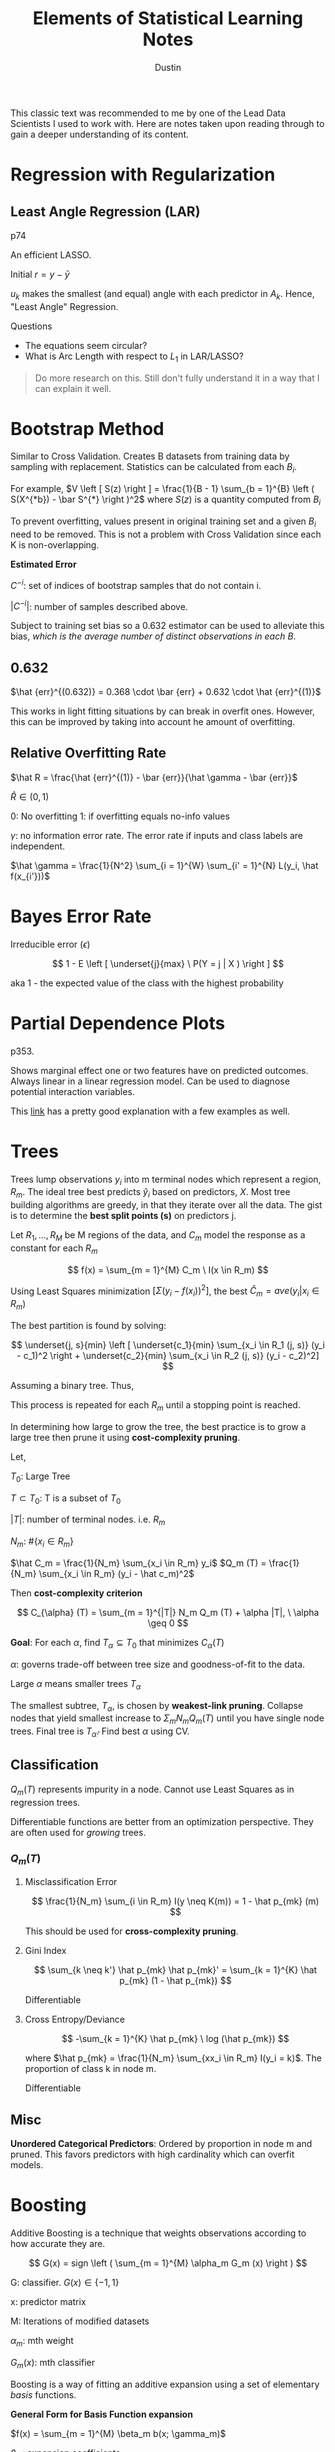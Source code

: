 #+title:     Elements of Statistical Learning Notes
#+author:    Dustin
#+email:     dustin@dustin-All-Series


This classic text was recommended to me by one of the Lead Data Scientists I used to work with. Here are notes taken upon reading through to gain a deeper understanding of its content.


* Regression with Regularization

** Least Angle Regression (LAR)

p74

An efficient LASSO.

\begin{equation}
\begin{split}
\delta_k  = & \left ( X_{A_k}^T X_{A_k} \right )^{-1} X_{A_k}^T r_k \ \text{Similar to $\hat \beta$}\\
r_k = & y - X_{A_k} \beta_{A_k}\\
\beta_{A_k} (\alpha) = & \beta_{A_k} + \alpha u_k\\
u_k = & X_{A_k} \delta_k \ \text{New Direction}
\end{split}
\end{equation}

Initial $r = y - \bar y$

$u_k$ makes the smallest (and equal) angle with each predictor in $A_k$. Hence, "Least Angle" Regression.

**** Questions
- The equations seem circular?
- What is Arc Length with respect to $L_1$ in LAR/LASSO?

#+begin_quote
Do more research on this. Still don't fully understand it in a way that I can explain it well.
#+end_quote

* Bootstrap Method
Similar to Cross Validation. Creates B datasets from training data by sampling with replacement. Statistics can be calculated from each $B_i$.

For example, $V \left [ S(z) \right ] = \frac{1}{B - 1} \sum_{b = 1}^{B} \left ( S(X^{*b}) - \bar S^{*} \right )^2$ where $S(z)$ is a quantity computed from $B_i$

To prevent overfitting, values present in original training set and a given $B_i$ need to be removed. This is not a problem with Cross Validation since each K is non-overlapping.

*Estimated Error*

\begin{equation}
\begin{split}
\hat {err}^{-1} = \frac{1}{N} \sum_{i = 1}^{N} \frac{1 }{|C^{-i}|} \sum_{}^{b \in C^{-i}} L(y_i, \hat f^{*b} (x_i))
\end{split}
\end{equation}

$C^{-i}$: set of indices of bootstrap samples that do not contain i.

$|C^{-i}|$: number of samples described above.

Subject to training set bias so a 0.632 estimator can be used to alleviate this bias, /which is the average number of distinct observations in each B/.

** 0.632

\begin{equation}
\begin{split}
P(\text{observation} \ i \in \text{Bootstrap Sample} \ b) = & 1 - (1 - \frac{1}{N})^N\\
= & 1 - e^{-1}\\
= & 0.632
\end{split}
\end{equation}

$\hat {err}^{(0.632)} = 0.368 \cdot \bar {err} + 0.632 \cdot \hat {err}^{(1)}$

This works in light fitting situations by can break in overfit ones. However, this can be improved by taking into account he amount of overfitting.


** Relative Overfitting Rate

$\hat R = \frac{\hat {err}^{(1)} - \bar {err}}{\hat \gamma - \bar {err}}$

$\hat R \in (0, 1)$

0: No overfitting
1: if overfitting equals no-info values

$\gamma$: no information error rate. The error rate if inputs and class labels are independent.

$\hat \gamma = \frac{1}{N^2} \sum_{i = 1}^{W} \sum_{i' = 1}^{N} L(y_i, \hat f(x_{i'}))$

* Bayes Error Rate

Irreducible error ($\epsilon$)

$$
1 - E \left [ \underset{j}{max} \ P(Y = j | X ) \right ]
$$

aka 1 - the expected value of the class with the highest probability

* Partial Dependence Plots

p353.

Shows marginal effect one or two features have on predicted outcomes. Always linear in a linear regression model. Can be used to diagnose potential interaction variables.

This [[https://christophm.github.io/interpretable-ml-book/pdp.html][link]] has a pretty good explanation with a few examples as well.

* Trees

Trees lump observations $y_i$ into m terminal nodes which represent a region, $R_m$. The ideal tree best predicts $\hat y_i$ based on predictors, $X$. Most tree building algorithms are greedy, in that they iterate over all the data. The gist is to determine the *best split points (s)* on predictors j.

Let $R_1, ..., R_M$ be M regions of the data, and $C_m$ model the response as a constant for each $R_m$

$$
f(x) = \sum_{m = 1}^{M} C_m \ I(x \in R_m)
$$

Using Least Squares minimization $\left [ \Sigma (y_i - f(x_i))^2 \right ]$, the best $\hat C_m = ave(y_i | x_i \in R_m)$

The best partition is found by solving:

$$
\underset{j, s}{min} \left [ \underset{c_1}{min} \sum_{x_i \in R_1 (j, s)} (y_i - c_1)^2 \right + \underset{c_2}{min} \sum_{x_i \in R_2 (j, s)} (y_i - c_2)^2]
$$

Assuming a binary tree. Thus,

\begin{equation}
\begin{split}
\hat c_1 = ave(y_i | x_i \in R_1 (j, s))\\
\hat c_2 = ave(y_i | x_i \in R_2 (j, s))\\
\end{split}
\end{equation}

This process is repeated for each $R_m$ until a stopping point is reached.

In determining how large to grow the tree, the best practice is to grow a large tree then prune it using *cost-complexity pruning*.

Let,

$T_0$: Large Tree

$T \subset T_0$: T is a subset of $T_0$

$|T|$: number of terminal nodes. i.e. $R_m$

$N_m$: $\#\{ x_i \in R_m \}$

$\hat C_m = \frac{1}{N_m} \sum_{x_i \in R_m} y_i$
$Q_m (T) = \frac{1}{N_m} \sum_{x_i \in R_m} (y_i - \hat c_m)^2$

Then *cost-complexity criterion*

$$
C_{\alpha} (T) = \sum_{m = 1}^{|T|} N_m Q_m (T) + \alpha |T|, \ \alpha \geq 0
$$

*Goal*: For each $\alpha$, find $T_{\alpha} \subseteq T_0$ that minimizes $C_{\alpha} (T)$

$\alpha$: governs trade-off between tree size and goodness-of-fit to the data.

Large $\alpha$ means smaller trees $T_{\alpha}$

The smallest subtree, $T_{\alpha}$, is chosen by *weakest-link pruning*. Collapse nodes that yield smallest increase to $\Sigma_m N_m Q_m (T)$ until you have single node trees. Final tree is $T_{\hat \alpha}$. Find best $\alpha$ using CV.

** Classification

$Q_m (T)$ represents impurity in a node. Cannot use Least Squares as in regression trees.

Differentiable functions are better from an optimization perspective. They are often used for /growing/ trees.

*** $Q_m (T)$

**** Misclassification Error

$$
\frac{1}{N_m} \sum_{i \in R_m} I(y \neq K(m)) = 1 - \hat p_{mk} (m)
$$

This should be used for *cross-complexity pruning*.

**** Gini Index

$$
\sum_{k \neq k'} \hat p_{mk} \hat p_{mk}' = \sum_{k = 1}^{K} \hat p_{mk} (1 - \hat p_{mk})
$$

Differentiable

**** Cross Entropy/Deviance

$$
-\sum_{k = 1}^{K} \hat p_{mk} \ log (\hat p_{mk})
$$

where $\hat p_{mk} = \frac{1}{N_m} \sum_{xx_i \in R_m} I(y_i = k)$. The proportion of class k in node m.

Differentiable
** Misc

*Unordered Categorical Predictors*: Ordered by proportion in node m and pruned. This favors predictors with high cardinality which can overfit models.

* Boosting

Additive Boosting is a technique that weights observations according to how accurate they are. 

$$
G(x) = sign \left ( \sum_{m = 1}^{M} \alpha_m G_m (x) \right )
$$

G: classifier. $G(x) \in \{ -1, 1\}$

x: predictor matrix

M: Iterations of modified datasets

$\alpha_m$: mth weight

$G_m (x)$: mth classifier

Boosting is a way of fitting an additive expansion using a set of elementary /basis/ functions.

*General Form for Basis Function expansion*

$f(x) = \sum_{m = 1}^{M} \beta_m b(x; \gamma_m)$

$\beta_m$: expansion coefficients

x: predictors

$b(x; \gamma_m)$: Simple function taking a matrix X and an m-number of $\gamma$ parameters.

$\gamma_m$ varies by function.

Typical case is to minimize a loss function over training data. Such as squared error or a likelihood-based function.

$$
\underset{\{ \beta_m, \gamma_m\}_1^m}{arg \ min} \sum_{i = 1}^{N} L \left ( y_i, \sum_{m = 1}^{M} \beta_m b(x_i; \gamma_m) \right )
$$

** AdaBoost Algorithm

1. Initialize observation weights $w_i = \frac{1}{N}, \ i = [1, N]$
2. For m = 1 to M:
   a. Fit a classifier $G_m (x)$ to training data using $w_i$
   b. Compute
      $$
      {err}_m = \frac{\sum_{1}^{N} w_i \ I(y_i \neq G_m(x_i))}{\sum_{1}^{N} w_i}
      $$
   c. Compute
      $$
      \alpha_m = log \left ( \frac{1 - {err}_m}{{err}_m} \right )
      $$
   d. Set $w_i$. This increases the relative influence for the next classifier
      $$
      w_i = w_i \cdot exp \left ( \alpha_m \cdot I(y_i \neq G_m(x)) \right ), \ i = [1, N]
      $$
    
3. Output
   $$
   G(x) = sign \left ( \sum_{m = 1}^{M} \alpha_m G_m (x) \right )
   $$

** Forward Stage-wise Additive Modeling

Approximates above by adding new basis functions without modifying old ones. For each m, the optimal basis function $b(X, \gamma_m)$ and coefficient $\beta_m$ is solved for and added to the existing model.

See p342.


*** Algorithm

1. Initialize $f_0(x) = 0$
2. For m = 1 to M:
   a. Compute
    $$
    (\beta_m, \gamma_m) = \underset{\beta, \gamma}{arg \ min} \sum_{i = 1}^{N} L \left ( y_i, f_{m - 1} (x_i) + \beta \ b(x_i; \gamma) \right )
    $$
   b. Set
      $$
      f_m (x) = f_{m - 1} (x + \beta_m \ b(x; \gamma_m))
      $$

The additive expansion of AdaBoost estimates one-half of the log-odds $P(Y = 1 | X)$. Which is why the sign can be used.


** Loss Functions

*** Classification

**** Exponential

$$
L(y_i, f(x)) = exp (-y f(x))
$$

- Monotone decreasing function of the margin: $y f(x)$
- Concentrates influence on large negative margins
  - Margins are to residuals as classification is to regression.
The goal is to produce positive margins as frequently as possible. Penalize negative margins heavily.

**** Binomial Deviance

$$
L(y, f(x)) = log \left ( 1 + exp(- 2 y f(x)) \right )
$$

- more even influence across negative and positive margins. Thus more robust in noisy settings where *Bayes Error Rate* is not close to 0. In these cases, AdaBoost degrades.

*** Squared-Error Loss

$$
L(y, f(x)) = (y - f(x))^2
$$

Minimizer: $2 \cdot P(Y = 1 | x) - 1$

Not good for classification because for margins $y f(x) > 1$, Loss increases quadraticly placing influence correctly on classified items rather than unclassified items.

*** Huberized Square Loss

- Combines properties of Binomial Deviance, quadratic, and SVM Hinge Loss.
- Useful alternative to Binomial Deviance to computation purposes

*** K-Class Multinomial Deviance Loss

$$
L(y, f(x)) = - \sum_{k = 1}^{K} I(y = G_k) f_k (x) + log \left ( \sum_{l = 1}^{K} exp( f_l(x)) \right )
$$

Like Binomial Deviance but for multiple classes.

** Regression

*** Squared Error Loss

$$
L(y, f(x)) = (y - f(x))^2
$$

$f(x) = E(Y | x)$ is the minimizer for the population; however, emphasis is placed on observations with large absolute residuals: $|y_i - f(x_i)|$ during fitting.

Less robust for long-tailed error distributions and to outliers.

*** Absolute Error Loss

$$
L(y, f(x)) = |y - f(x)|
$$

More robust than squared error loss for long-tailed distributions and outliers.

*** Huber Loss

$$
L(y, f(x)) =\begin{cases}
[y - f(x)]^2, & |y - f(x)| \leq \delta\\
2 \delta |y - f(x)| - \delta^2, & \text{else}
\end{cases} 
$$

Robust to outliers and heavy-tailed error distributions.

** Boosting Trees

Trees partition all joint-predictor values into J regions such that

$$
f(X) = \gamma_j
$$

where $\gamma_j$ is a constant for the jth predictor region and $x \in R_j$ where $R_j$ is the jth predictor region. A tree can be represented as

$$
T(x; \Theta) = \sum_{1}^{J} \gamma_i I(x \in R_j)
$$

where $\Theta = \{ T_j, \gamma_j \}_1^J$

Minimizer for $\Theta$: $\hat \Theta =  \underset{\Theta}{arg \ min} \sum_{j = 1}^{J} L(y_i, \gamma_j)$

*Model*

$$
f_M (x) = \sum_{m = 1}^{M} T(X; \Theta_m)
$$

where $f_M$ is a sum of trees.

For each tree, solve
$$
\hat \Theta_m = \underset{\Theta_m}{arg \ min} \sum_{i = 1}^{N} L(y_i, f_{m - 1} (x_i)) + T(x_i; \Theta_m)
$$ for region $\Theta_m$ and constants

$$
\hat \gamma_{jm} = \underset{\gamma_{jm}}{arg \ min} \sum_{x_i \in R_{jm}} L(y_i, f_{m - 1} (x) + \gamma_{jm})
$$.

Used Squared-Error Loss for regression. Fairly simple since it's a single tree as in the Tree Section.

For 2-class classification, use exponential loss in AdaBoost.

Using absolute Error or Huber loss functions more robust than Squared Error for regression. Deviance more robust than exponential for classification but the algorithms are not fast.

**** Steps

1. Find $R_j$
   - Difficult to do so approximates are found
   - Greedy, top-down algorithms to find splits.
   - Sometimes the following must be used
    $$
    \tilde \Theta = \underset{\Theta}{arg \ min} \sum_{1}^{N} \tilde L(y_i, T(x_i; \Theta))
    $$

    Then given $\hat R_j = \tilde R_j$, $\gamma_j$ can be estimated more precisely.
2. Find $\gamma_j$ given $R_j$
   Typically $\hat \gamma_j = \bar y_j$ unless approximate above is used.

*** Numerical Optimization

As long as a loss function is differentiable, it can be minimized.

Let

$$
L(f) = \sum_{i = 1}^{N} L(y_i, f(x_i))
$$

where $f(x)$ is a sum of trees.

$$
\hat f = \underset{f}{arg \ min} \ L(f)
$$

where $f = \{ f(x_i), ..., f(x_N)\}^T$

Essentially, $\hat f$ is solved for by adding component vectors based on an increment $h_m$.

$$
f_M = \sum_{m = 0}^{M} h_m, \ h_m \in \mathbb R^N, \ f \in \mathbb R^N
$$

**** Steepest Descent

\begin{equation}
\begin{split}
h_m = & - \rho_m g_m\\
\rho_m = & \underset{\rho}{arg \ min} L(f_{m - 1} - \rho g_m) \ \text{scalar}\\
g_{im} = & \left [ \frac{\partial L(y_i, f(x_i))}{\partial f(x_i)} \right ]_{f(x_i) = f_{m - 1} (x_i)} \ \text{gradient of $L(f)$ is evaluated at $f = f_{m - 1}$}\\
g_m \in & \mathbb R^N
\end{split}
\end{equation}

Then $f_m = f_{m - 1} - \rho_m g_m$ is updated.

This is considered very greedy. $L(f)$ is *unconstrained* in the direction of maximal descent.

** Gradient Boosting

Tree predictions ($T(x; \Theta_m)$) are analogous to components of negative gradient. The key difference from *Steepest Ascent* is the tree components are not independent. $t_m = \{ T(x_1; \Theta_m), ..., T(x_N; \Theta_m)\}^T$ are constrained to be predictions of a $J_m$-terminal node decision tree.

Since the model will be used to fit data other than the training data, the negative gradient cannot be used outright; however, $t_m$ can be fit using Least Squres.

$$
\tilde \Theta_m = \underset{\Theta}{arg \ min} \sum_{i = 1}^{N} (-g_{im} - T(x_i ; \Theta))^2
$$

e.g. Fit a tree T to negative gradient values using Least Squares.

*** Loss Functions

| Name                | Setting        | Loss Fn                      | Gradient                                                                                                                                                                                                         |
|---------------------+----------------+------------------------------+------------------------------------------------------------------------------------------------------------------------------------------------------------------------------------------------------------------|
| Squared-Error Loss  | Regression     | $\frac{1}{2} [y_i - f(x)]^2$ | $y_i - f(x_i)$                                                                                                                                                                                                   |
| Absolute-Error Loss | Regression     | $abs(y_i-f(x_i))$            | $sign(y - f(x_i))$                                                                                                                                                                                               |
| Huber               | Regression     | Huber                        | $\begin{cases} y_i - f(x_i), & abs(y_i - f(x_i)) \leq \delta_m\\ \delta_m \cdot sign(y_i - f(x_i)), & abs(y_i - f(x_i)) > \delta_m\\ \delta_m = \alpha th \ \text{quantile} \ \{abs(y_i - f(x_i))\} \end{cases}$ |
| Deviance            | Classification | Deviance                     | kth component: $I(y_i = G_k) - \rho_k (x_i)$ where $\rho_l (x_i) = \frac{exp(f_k (X))}{\sum_{1}^{K} exp(f_K (X))}$                                                                                               |


*** Parameters

**** J
The number of max nodes for a tree to grow. e.g. J = 2 is called a stump since its a tree with 2 terminal nodes.

In general, $4 \leq J \leq 8$ is found to be the ideal range but there's seldom improvement over $J \simeq 6$.

This tends to reflect degrees of interaction but not always. For example, J = 2 means no interaction terms, J = 3 means 1st order interactions, etc.
**** M

Number of iterations to run the boosting algorithm through.

**** Learning Rate

Penalizing a gradient with a shrinkage parameter can bring down test deviance and misclassification error, at the expense of higher M (or iterations)

$$
f_m (x) = f_{m - 1} (x) + \nu \sum_{j = 1}^{J} I (x \in R_{jm})
$$

$0 < \nu < 1$

*** Algorithm

1. Initialize $f_0 (x) = \underset{\gamma}{arg \ min} \sum_{1}^{N} L(y_i, \gamma)$
   This is called the optimal constant (or a single-node tree)
2. For m = 1 to N. For classification, this step is repeated K times.
   a. $i = [1, N]$. Compute
      $$
      r_{im} = - \left [ \frac{\partial L(y_i, f(x_i))}{\partial f(x_i)} \right ]_{f = f_{m - 1}}
      $$

      These are called pseudo/generalized residuals.
   b. Fit regression tree to targets $r_{im}$ giving terminal regions $R_{jm}, \ j = [1, J_m]$
   c. For $J = [1, J_m]$, Compute

      $$
      \gamma_{jm} = \underset{\gamma}{arg \ min} \sum_{x_i \in R_{jm}} L(y_i, f_{m - 1} (x_i) + \gamma)
      $$
   d. Update $f_m (x) = f_{m - 1} (x) + \sum_{m = 1}^{J_m} \gamma_{jm} I(x \in R_{jm})$

3. Output $\hat f(x) = f_M (x)$.
   For classification, K tree expansions are produced.

   
*** Stochastic Gradient Boosting

Sampling a fraction $\eta$ of the training data to grow the next tree. This is usually $\eta = \frac{1}{2}$ but can be smaller for Large N. This can improve Deviance and Error but must be used with shrinkage, otherwise it makes prediction error worse.
** Interpreting Linear Combinations of Trees
*** Relative Importance

Customary to assign largest value to 100 then scale below that for others. For K-class classification, K trees are produced and can be averaged to obtain relvance of a predictor across classes.

**** Single Tree

$$
I_l^2 (T) = \sum_{t = 1}^{J - 1} \hat i_t^2 I(v(t) == l)
$$

J - 1: sum of internal nodes of the tree

Measure of relevance for each predictor $X_l$. A separate constant is fit for each of the 2-partitions per internal node. The variable chosen is the one that gives the best improvement to $\hat i_t^2$ (squared error risk) for the constant fit to the chosen region.

**** Multiple Trees

$$
I_l^2 = \frac{1}{M} \sum_{m = 1}^{M} I_l^2 (T_m)
$$

- More reliable than a single tree because averaging effect.
- Masking of correlated variables much less of a problem due to shrinkage.


*** Partial Dependence Plots

Let $X^T = (X_1, X_2, ..., X_p)$ with indices $S \subset \{ 1, 2, ..., p\}$.

Let $C$ be a complement set, thus $S \cup C = \{ 1, 2, ..., p\}$. Thus, $f(X) = f(X_S., X_C)$

Marginal average of f on $X_S$: $f_S (X_S) = E_{X_C} f(X_S, X_C)$.

This can be computed efficiently from a tree.
*** Validation Statistics
- $R^2$
- Average (Mean) Absolute Error (AAE/MAE)

  $$
  E|y - \hat f_M(X)|
  $$
- Mean Deviance
    $$
    \frac{1}{N} \sum_{1}^{N} |y_i - \bar y|
    $$
